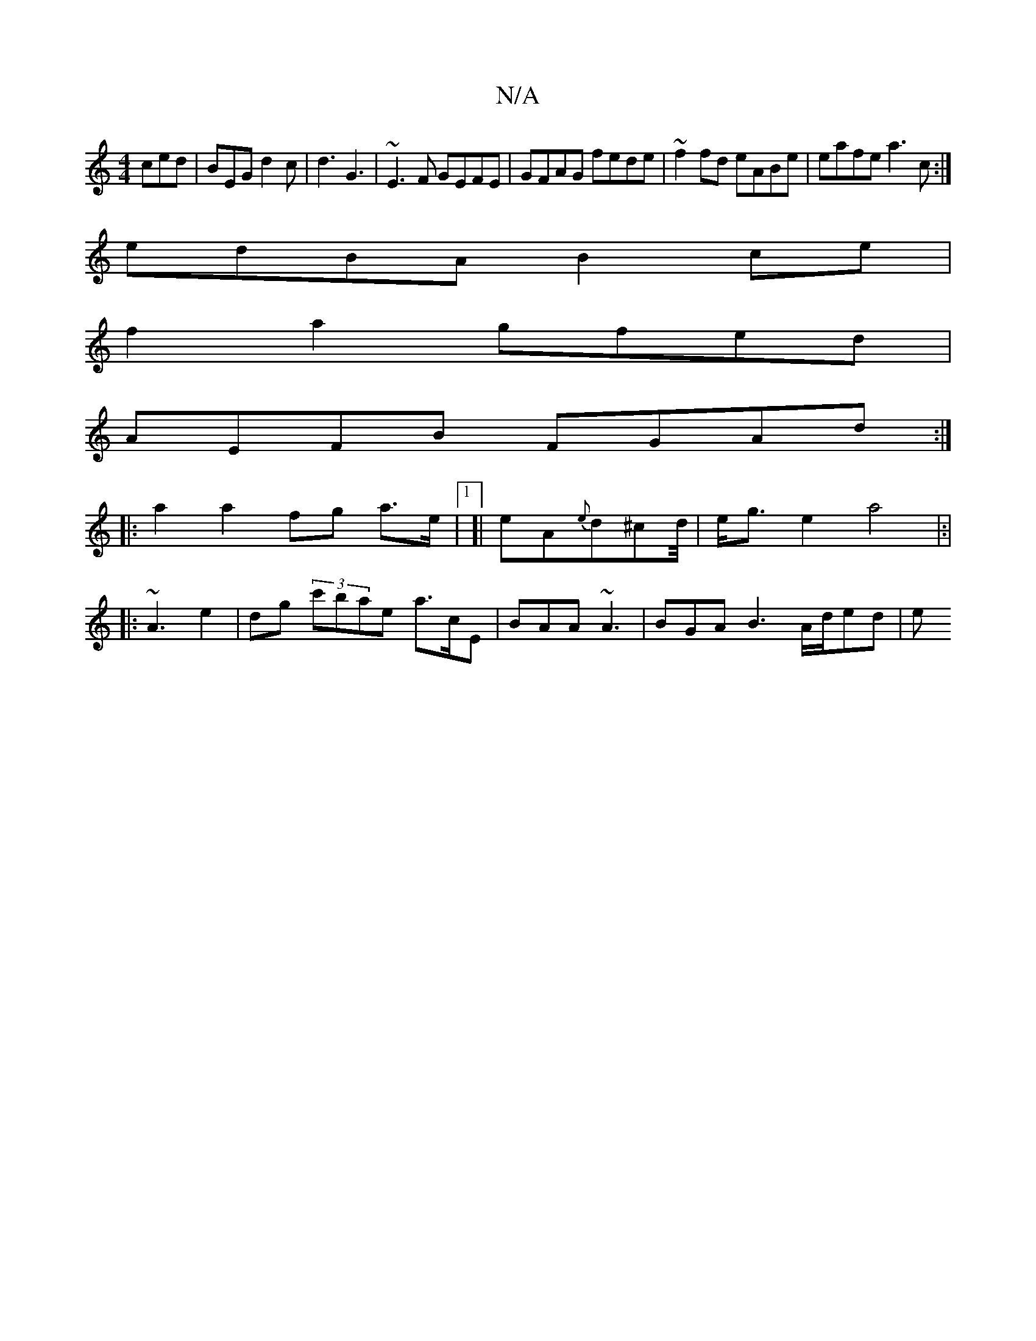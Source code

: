 X:1
T:N/A
M:4/4
R:N/A
K:Cmajor
ced|BEG d2c|d3 G3| ~E3F GEFE|GFAG fede|~f2fd eABe|eafe a3c :|
edBA B2 ce|
f2 a2 gfed |
AEFB FGAd :|
|: a2 a2 fg a>e|1 [| eA{e}d^cd/4| e<g e2 a4|:|
|:~A3 e2 | dg (3c'bae a>cE | BAA ~A3 |BGA B3 A/d/ed|e